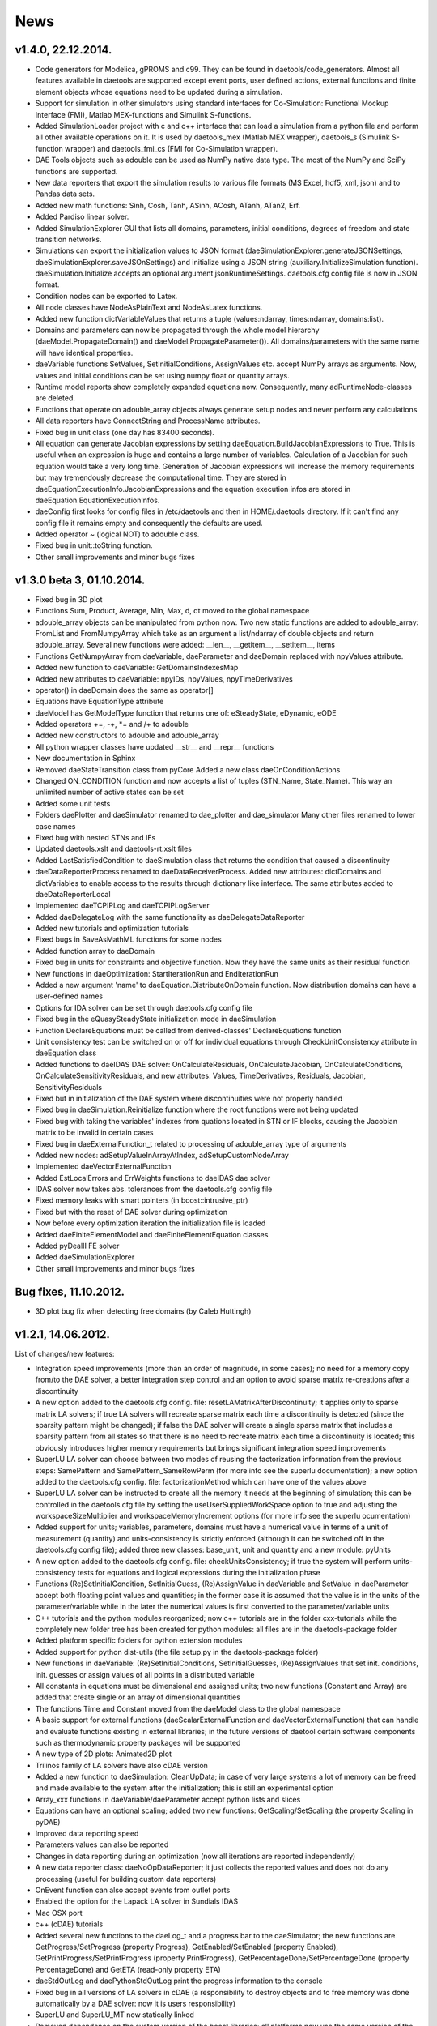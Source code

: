 *****
News
*****
..
    Copyright (C) Dragan Nikolic, 2014
    DAE Tools is free software; you can redistribute it and/or modify it under the
    terms of the GNU General Public License version 3 as published by the Free Software
    Foundation. DAE Tools is distributed in the hope that it will be useful, but WITHOUT
    ANY WARRANTY; without even the implied warranty of MERCHANTABILITY or FITNESS FOR A
    PARTICULAR PURPOSE. See the GNU General Public License for more details.
    You should have received a copy of the GNU General Public License along with the
    DAE Tools software; if not, see <http://www.gnu.org/licenses/>.

.. begin-command

.. end-command

v1.4.0, 22.12.2014.
-------------------

- Code generators for Modelica, gPROMS and c99.
  They can be found in daetools/code\_generators. Almost all features
  available in daetools are supported except event ports, user defined actions,
  external functions and finite element objects whose equations need to be updated during
  a simulation.
- Support for simulation in other simulators using standard interfaces for Co-Simulation:
  Functional Mockup Interface (FMI), Matlab MEX-functions and Simulink S-functions.
- Added SimulationLoader project with c and c++ interface that can load a simulation from a python file
  and perform all other available operations on it. It is used by daetools_mex (Matlab MEX wrapper),
  daetools_s (Simulink S-function wrapper) and daetools_fmi_cs (FMI for Co-Simulation wrapper).
- DAE Tools objects such as adouble can be used as NumPy native data type.
  The most of the NumPy and SciPy functions are supported.
- New data reporters that export the simulation results to various file formats (MS Excel, hdf5, xml, json) and
  to Pandas data sets.
- Added new math functions: Sinh, Cosh, Tanh, ASinh, ACosh, ATanh, ATan2, Erf.
- Added Pardiso linear solver.
- Added SimulationExplorer GUI that lists all domains, parameters, initial conditions, degrees of freedom
  and state transition networks.
- Simulations can export the initialization values to JSON format (daeSimulationExplorer.generateJSONSettings,
  daeSimulationExplorer.saveJSOnSettings) and initialize using a JSON string (auxiliary.InitializeSimulation function).
  daeSimulation.Initialize accepts an optional argument jsonRuntimeSettings.
  daetools.cfg config file is now in JSON format.
- Condition nodes can be exported to Latex.
- All node classes have NodeAsPlainText and NodeAsLatex functions.
- Added new function dictVariableValues that returns a tuple (values:ndarray, times:ndarray, domains:list).
- Domains and parameters can now be propagated through the whole model hierarchy (daeModel.PropagateDomain() and
  daeModel.PropagateParameter()). All domains/parameters with the same name will have identical properties.
- daeVariable functions SetValues, SetInitialConditions, AssignValues etc. accept NumPy arrays as arguments.
  Now, values and initial conditions can be set using numpy float or quantity arrays.
- Runtime model reports show completely expanded equations now. Consequently, many adRuntimeNode-classes are deleted.
- Functions that operate on adouble_array objects always generate setup nodes and never perform any calculations
- All data reporters have ConnectString and ProcessName attributes.
- Fixed bug in unit class (one day has 83400 seconds).
- All equation can generate Jacobian expressions by setting daeEquation.BuildJacobianExpressions to True.
  This is useful when an expression is huge and contains a large number of variables. Calculation of a Jacobian
  for such equation would take a very long time. Generation of Jacobian expressions will increase the memory
  requirements but may tremendously decrease the computational time. They are stored in daeEquationExecutionInfo.JacobianExpressions
  and the equation execution infos are stored in daeEquation.EquationExecutionInfos.
- daeConfig first looks for config files in /etc/daetools and then in HOME/.daetools directory.
  If it can't find any config file it remains empty and consequently the defaults are used.
- Added operator ~ (logical NOT) to adouble class.
- Fixed bug in unit::toString function.
- Other small improvements and minor bugs fixes

v1.3.0 beta 3, 01.10.2014.
--------------------------

- Fixed bug in 3D plot
- Functions Sum, Product, Average, Min, Max, d, dt moved to the global namespace
- adouble_array objects can be manipulated from python now. Two new static functions are added to adouble_array:
  FromList and FromNumpyArray which take as an argument a list/ndarray of double objects and return adouble_array.
  Several new functions were added: __len__, __getitem__, __setitem__, items
- Functions GetNumpyArray from daeVariable, daeParameter and daeDomain replaced with npyValues attribute.
- Added new function to daeVariable: GetDomainsIndexesMap
- Added new attributes to daeVariable: npyIDs, npyValues, npyTimeDerivatives
- operator() in daeDomain does the same as operator[]
- Equations have EquationType attribute
- daeModel has GetModelType function that returns one of: eSteadyState, eDynamic, eODE
- Added operators +=, -+, *= and /+ to adouble
- Added new constructors to adouble and adouble_array
- All python wrapper classes have updated __str__ and __repr__ functions
- New documentation in Sphinx
- Removed daeStateTransition class from pyCore
  Added a new class daeOnConditionActions
- Changed ON_CONDITION function and now accepts a list of tuples (STN_Name, State_Name). This way an unlimited number of
  active states can be set
- Added some unit tests
- Folders daePlotter and daeSimulator renamed to dae_plotter and dae_simulator
  Many other files renamed to lower case names
- Fixed bug with nested STNs and IFs
- Updated daetools.xslt and daetools-rt.xslt files
- Added LastSatisfiedCondition to daeSimulation class that returns the condition that caused a discontinuity
- daeDataReporterProcess renamed to daeDataReceiverProcess.
  Added new attributes: dictDomains and dictVariables to enable access to the results through dictionary like
  interface. The same attributes added to daeDataReporterLocal
- Implemented daeTCPIPLog and daeTCPIPLogServer
- Added daeDelegateLog with the same functionality as daeDelegateDataReporter
- Added new tutorials and optimization tutorials
- Fixed bugs in SaveAsMathML functions for some nodes
- Added function array to daeDomain
- Fixed bug in units for constraints and objective function. Now they have the same units as their residual function
- New functions in daeOptimization: StartIterationRun and EndIterationRun
- Added a new argument 'name' to daeEquation.DistributeOnDomain function. Now distribution domains can have a user-defined names
- Options for IDA solver can be set through daetools.cfg config file
- Fixed bug in the eQuasySteadyState initialization mode in daeSimulation
- Function DeclareEquations must be called from derived-classes' DeclareEquations function
- Unit consistency test can be switched on or off for individual equations through CheckUnitConsistency attribute in daeEquation class
- Added functions to daeIDAS DAE solver: OnCalculateResiduals, OnCalculateJacobian, OnCalculateConditions, OnCalculateSensitivityResiduals,
  and new attributes: Values, TimeDerivatives, Residuals, Jacobian, SensitivityResiduals
- Fixed but in initialization of the DAE system where discontinuities were not properly handled
- Fixed bug in daeSimulation.Reinitialize function where the root functions were not being updated
- Fixed bug with taking the variables' indexes from quations located in STN or IF blocks, causing the Jacobian matrix to be invalid
  in certain cases
- Fixed bug in daeExternalFunction_t related to processing of adouble_array type of arguments
- Added new nodes: adSetupValueInArrayAtIndex, adSetupCustomNodeArray
- Implemented daeVectorExternalFunction
- Added EstLocalErrors and ErrWeights functions to daeIDAS dae solver
- IDAS solver now takes abs. tolerances from the daetools.cfg config file
- Fixed memory leaks with smart pointers (in boost::intrusive_ptr)
- Fixed but with the reset of DAE solver during optimization
- Now before every optimization iteration the initialization file is loaded
- Added daeFiniteElementModel and daeFiniteElementEquation classes
- Added pyDealII FE solver
- Added daeSimulationExplorer
- Other small improvements and minor bugs fixes

Bug fixes, 11.10.2012.
----------------------

-  3D plot bug fix when detecting free domains (by Caleb Huttingh)

.. _v1_2_1:
    
v1.2.1, 14.06.2012.
-------------------

List of changes/new features:

-  Integration speed improvements (more than an order of magnitude, in
   some cases); no need for a memory copy from/to the DAE solver, a
   better integration step control and an option to avoid sparse matrix
   re-creations after a discontinuity
-  A new option added to the daetools.cfg config. file:
   resetLAMatrixAfterDiscontinuity; it applies only to sparse matrix LA
   solvers; if true LA solvers will recreate sparse matrix each time a
   discontinuity is detected (since the sparsity pattern might be
   changed); if false the DAE solver will create a single sparse matrix
   that includes a sparsity pattern from all states so that there is no
   need to recreate matrix each time a discontinuity is located; this
   obviously introduces higher memory requirements but brings
   significant integration speed improvements
-  SuperLU LA solver can choose between two modes of reusing the
   factorization information from the previous steps: SamePattern and
   SamePattern\_SameRowPerm (for more info see the superlu
   documentation); a new option added to the daetools.cfg config. file:
   factorizationMethod which can have one of the values above
-  SuperLU LA solver can be instructed to create all the memory it needs
   at the beginning of simulation; this can be controlled in the
   daetools.cfg file by setting the useUserSuppliedWorkSpace option to
   true and adjusting the workspaceSizeMultiplier and
   workspaceMemoryIncrement options (for more info see the superlu
   ocumentation)
-  Added support for units; variables, parameters, domains must have a
   numerical value in terms of a unit of measurement (quantity) and
   units-consistency is strictly enforced (although it can be switched
   off in the daetools.cfg config file); added three new classes:
   base\_unit, unit and quantity and a new module: pyUnits
-  A new option added to the daetools.cfg config. file:
   checkUnitsConsistency; if true the system will perform
   units-consistency tests for equations and logical expressions during
   the initialization phase
-  Functions (Re)SetInitialCondition, SetInitialGuess, (Re)AssignValue
   in daeVariable and SetValue in daeParameter accept both floating
   point values and quantities; in the former case it is assumed that
   the value is in the units of the parameter/variable while in the
   later the numerical values is first converted to the
   parameter/variable units
-  C++ tutorials and the python modules reorganized; now c++ tutorials
   are in the folder cxx-tutorials while the completely new folder tree
   has been created for python modules: all files are in the
   daetools-package folder
-  Added platform specific folders for python extension modules
-  Added support for python dist-utils (the file setup.py in the
   daetools-package folder)
-  New functions in daeVariable: (Re)SetInitialConditions,
   SetInitialGuesses, (Re)AssignValues that set init. conditions, init.
   guesses or assign values of all points in a distributed variable
-  All constants in equations must be dimensional and assigned units;
   two new functions (Constant and Array) are added that create single
   or an array of dimensional quantities
-  The functions Time and Constant moved from the daeModel class to the
   global namespace
-  A basic support for external functions (daeScalarExternalFunction and
   daeVectorExternalFunction) that can handle and evaluate functions
   existing in external libraries; in the future versions of daetool
   certain software components such as thermodynamic property packages
   will be supported
-  A new type of 2D plots: Animated2D plot
-  Trilinos family of LA solvers have also cDAE version
-  Added a new function to daeSimulation: CleanUpData; in case of very
   large systems a lot of memory can be freed and made available to the
   system after the initialization; this is still an experimental option
-  Array\_xxx functions in daeVariable/daeParameter accept python lists
   and slices
-  Equations can have an optional scaling; added two new functions:
   GetScaling/SetScaling (the property Scaling in pyDAE)
-  Improved data reporting speed
-  Parameters values can also be reported
-  Changes in data reporting during an optimization (now all iterations
   are reported independently)
-  A new data reporter class: daeNoOpDataReporter; it just collects the
   reported values and does not do any processing (useful for building
   custom data reporters)
-  OnEvent function can also accept events from outlet ports
-  Enabled the option for the Lapack LA solver in Sundials IDAS
-  Mac OSX port
-  c++ (cDAE) tutorials
-  Added several new functions to the daeLog\_t and a progress bar to
   the daeSimulator; the new functions are GetProgress/SetProgress
   (property Progress), GetEnabled/SetEnabled (property Enabled),
   GetPrintProgress/SetPrintProgress (property PrintProgress),
   GetPercentageDone/SetPercentageDone (property PercentageDone) and
   GetETA (read-only property ETA)
-  daeStdOutLog and daePythonStdOutLog print the progress information to
   the console
-  Fixed bug in all versions of LA solvers in cDAE (a responsibility to
   destroy objects and to free memory was done automatically by a DAE
   solver: now it is users responsibility)
-  SuperLU and SuperLU\_MT now statically linked
-  Removed dependence on the system version of the boost libraries; all
   platforms now use the same version of the custom built boost libs
   (1.49.0)
-  Fixed bug in python wrappers ("pure virtual function called") that
   was related to the sequence of datareporter and simulation objects
   instantiation
-  Updated stylesheets and xsl transformation files for model reports
-  Other small improvements and minor bugs fixes

v1.1.2, 29.09.2011
------------------

List of new features:

-  *daeObjectiveFunction*, *daeOptimizationVariable*, and
   *daeOptimizationConstraint* classes have two new attributes (*Value*
   and *Gradients*). *daeSimulation::Initialize* function accepts an
   additional argument *bCalculateGradients* (default is false) which
   instructs simulation object to calculate gradients of the objective
   function and optimization variables specified in
   *daeSimulation::SetUpSensitivityAnalysis* overloaded function. These
   changes allow much easier coupling of daetools with some external
   software (as given in optimization tutorials 4 and 5).
-  New type of ports: *event ports* (*daeEventPort* class). Event ports
   allow sending of messages (events) between two units (models). Events
   can be triggered manually or as a result of a state transition in a
   model. The main difference between event and ordinary ports is that
   the former allow a discrete communication between units while latter
   allow a continuous exchange of information. A single outlet event
   port can be connected to unlimited number of inlet event ports.
   Messages contain a floating point value that can be used by a
   recipient; that value might be a simple number or an expression
   involving model variables/parameters.
-  A new function *ON\_EVENT* in the daeModel class that specifies how
   the incoming events on a specific event port are handled (that is the
   actions to be undertaken when the event is received; class:
   *daeAction*). *ON\_EVENT* handlers can be specified in models and in
   states so that the actions executed when the event is trigerred can
   differ subject to the current active state. Four different types of
   actions can be specified:

   -  Change the active state in the specified state transition network
   -  Trigger an event on the specified outlet event port
   -  Reassign or reinitialize a value of the specified variable
   -  Execute the user-defined action (users should derive a new class
      from daeAction and overload the function *Execute*)

-  A new way of handling state transitions: the function *ON\_CONDITION*
   in daeModel that specifies actions to be undertaken when the logical
   condition is satisfied. The same types of actions as in the function
   *ON\_EVENT* are supported. The old function SWITCH\_TO is still
   supported but the new one should be used for it is much flexible.
-  Non-linear least square minimization with daeMinpackLeastSq (scipy
   wrapper of Levenberg-Marquardt algorithm from
   `Minpack <http://www.netlib.org/minpack>`__)
-  Examples of *DAE Tools* and *Scipy* interoperabilty
   (*scipy.optimize.fmin*, *scipy.optimize.leastsq*)
-  Fixed sensitivity calculation in steady-state models. There was no
   bug in the previous versions, but if the objective function or
   constraint did not explicitly depend on some of the optimization
   variables the calculated sensitivity for these variables was zero.
-  Developed shell scripts to compile third party libraries (Sundials
   IDAS, SuperLU/SuperLU\_MT, Trilinos, Bonmin, and NLopt), DAE Tools
   core libraries and boost.python extension modules
   (*compile\_libraries\_linux.sh*, *compile\_linux.sh*).
-  The new function *time* in *daeModel* class; it returns adouble
   object with the current time elapsed in the simulation that can be
   used in define equations' residuals.
-  The new property 'ReportingTimes' in daeSimulation class that returns
   time points when data should be reported.
-  Fixed bug in daePlotter when there was a variable and a port with the
   same name within the model. Now a port and a variable can have the
   same name.
-  Some of the tutorials are available in c++ (cDAE) too.
-  Because of the way how the standard c++ library handles the
   ''std::vector' internal memory storage the memory requiremens could
   possibly grow rather high for large models. That is fixed now and
   vectors will not demand more memory than required for elements
   storage; that is achieved by explicitly allocating memory for all
   elements and comes with some penalties (small speed loss during the
   creation of the system, approximately 1%; however, the system
   creation time is very low and there is no overall performance
   degradation).
-  Some API polishing

v1.1.1, 17.06.2011
------------------

List of new features:

-  The main focus was to find and adapt a free multithreaded sparse
   direct solver for use with DAE Tools and it turned out that the best
   candidate is
   `SuperLU\_MT <http://crd.lbl.gov/~xiaoye/SuperLU/index.html>`__. As
   of DAE Tools v1.1.1 SuperLU (singlethreaded) and SuperLU\_MT
   (multithreaded) are recommended linear equation solvers. All the
   other (Trilinos group of solvers, Intel Pardiso, ...) will remain
   there but with less support.
-  A set of Krylov iterative solvers has been added. Trilinos AztecOO
   solver with IFPACK, ML or built-in preconditioners is available.
   However, iterative solvers are not fully working yet and these
   solvers are still in an early/experimental phase.
-  As the GPGPUs become more and more attractive an effort is made to
   try to offload computation of the most demanding tasks to GPU. The
   starting point is obviously a linear equation solver and two options
   are offered:

   -  `CUSP <http://code.google.com/p/cusp-library/>`__
   -  SuperLU_CUDA (OpenMP version of SuperLU\_MT modifed to work on
      CUDA GPU devices). The solver is still in the early development
      phase and the brief description is given in SuperLU_CUDA. Few
      issues still remain unsolved and a help from CUDA experienced
      developers is welcomed!

-  The new NLP solver has been added (NLOPT from the `Massachusetts
   Institute of Technology <http://web.mit.edu>`__). More information
   about NLOPT and available solvers can be found on `NLOPT wiki
   pages <http://ab-initio.mit.edu/wiki/index.php/NLopt>`__.

-  To separate NLP from MINLP problems the IPOPT is now a standalone
   solver.

-  All linear solvers are located in daetools/solvers directory.

-  Now all linear solvers support exporting sparse/dense matrices in
   .xpm image and matrix market file formats.

-  Models and ports now can be exported into some other modelling
   language. At the moment, models can be exported into pyDAE (python)
   and cDAE (c++) but other languages will be supported in the future
   (such as OpenModelica, EMSO, perhaps some proprietary etc...).

-  New data reporter (daeMatlabMATDataReporter) has been added that
   allows user to export the result into the Matlab MAT file format.

-  Operators + and - for daeDistributedEquationDomainInfo (daeDEDI)
   class which enable getting values/derivatives in distributed
   equations that are not equal to the index of the current iterator
   (see distillation column example for usage).

-  daeParameter/daeVariable constructors accept a list of domains
   (analogous to calling DistributeOnDomain for each domain).

-  Now all constraints are specified in the following way:

   -  Inequality constraints: g(i) <= 0
   -  Equality constraints: h(i) = 0

-  DAE Tools source code has been checked by Valgrind and no memory
   leaks has been detected.

-  Development of some useful models has been started. The models are
   located in model\_library directory.

-  A set of standard variable types has been developed. Variable types
   are located in daeVariableTypes.py file.

-  Several minor bug fixes.

